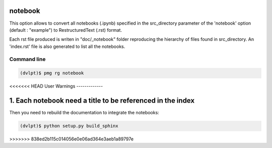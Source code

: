 notebook
========

This option allows to convert all notebooks (.ipynb) specified in the
src_directory parameter of the 'notebook' option (default : "example") to
RestructuredText (.rst) format.

Each rst file produced is writen in "doc/_notebook" folder reproducing the
hierarchy of files found in src_directory. An 'index.rst' file is also generated
to list all the notebooks.

Command line
------------

.. code::

    (dvlpt)$ pmg rg notebook

<<<<<<< HEAD
User Warnings
-------------

1. Each notebook need a title to be referenced in the index
=======
Then you need to rebuild the documentation to integrate the notebooks:

.. code::

    (dvlpt)$ python setup.py build_sphinx
>>>>>>> 838ed2b115c014056e0e06ad364e3aeb1a89797e

